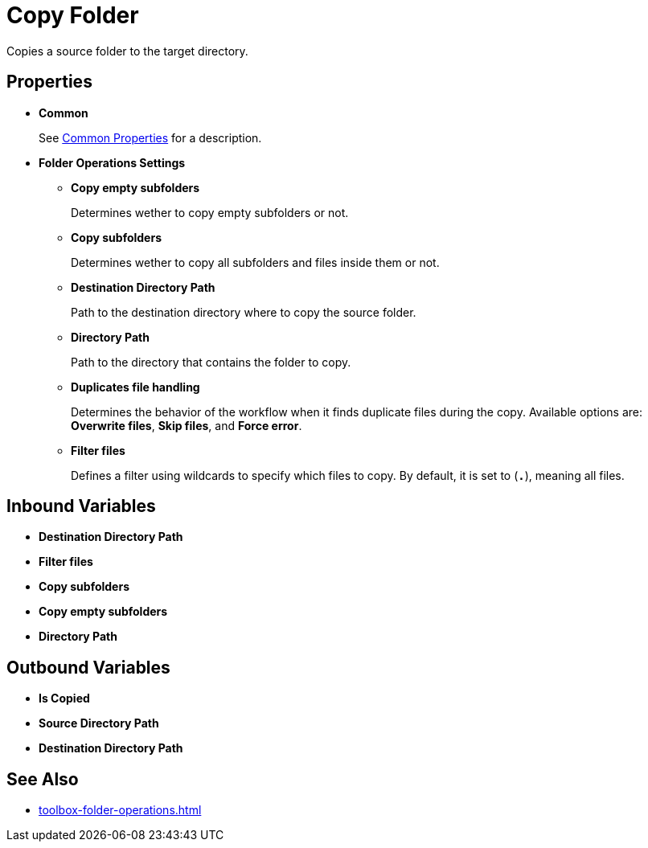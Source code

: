 = Copy Folder 

Copies a source folder to the target directory. 

== Properties 

* *Common* 
+
See xref:common-properties.adoc[Common Properties] for a description.  

* *Folder Operations Settings* 
** *Copy empty subfolders* 
+
Determines wether to copy empty subfolders or not. 
** *Copy subfolders* 
+
Determines wether to copy all subfolders and files inside them or not. 
** *Destination Directory Path* 
+
Path to the destination directory where to copy the source folder. 
** *Directory Path* 
+
Path to the directory that contains the folder to copy. 
** *Duplicates file handling* 
+
Determines the behavior of the workflow when it finds duplicate files during the copy. Available options are: *Overwrite files*, *Skip files*, and *Force error*.
** *Filter files*
+
Defines a filter using wildcards to specify which files to copy. By default, it is set to (`*.*`), meaning all files. 

== Inbound Variables 

* *Destination Directory Path*
* *Filter files*
* *Copy subfolders* 
* *Copy empty subfolders*
* *Directory Path* 

== Outbound Variables 

* *Is Copied* 
* *Source Directory Path*
* *Destination Directory Path*
 
== See Also 

* xref:toolbox-folder-operations.adoc[]